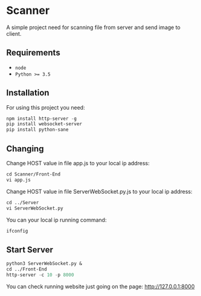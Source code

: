 * Scanner
 A simple project need for scanning file from server and send image to client.

** Requirements
- ~node~
- ~Python >= 3.5~

** Installation
For using this project you need:
#+begin_src emacs-lisp
npm install http-server -g 
pip install websocket-server
pip install python-sane
#+end_src


** Changing
Change HOST value in file app.js to your local ip address:
#+begin_src emacs-lisp
cd Scanner/Front-End
vi app.js
#+end_src

Change HOST value in file ServerWebSocket.py.js to your local ip address:
#+begin_src emacs-lisp
cd ../Server
vi ServerWebSocket.py
#+end_src

You can your local ip running command:
#+begin_src emacs-lisp
ifconfig
#+end_src

** Start Server
#+begin_src emacs-lisp
python3 ServerWebSocket.py &
cd ../Front-End
http-server -c 10 -p 8000
#+end_src
You can check running website just going on the page: http://127.0.0.1:8000
